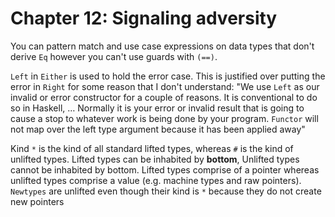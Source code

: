 * Chapter 12: Signaling adversity

You can pattern match and use case expressions on data types that don't derive
~Eq~ however you can't use guards with ~(==)~.

~Left~ in ~Either~ is used to hold the error case. This is justified over
putting the error in ~Right~ for some reason that I don't understand: "We use
~Left~ as our invalid or error constructor for a couple of reasons. It is
conventional to do so in Haskell, ... Normally it is your error or invalid
result that is going to cause a stop to whatever work is being done by your
program. ~Functor~ will not map over the left type argument because it has been
applied away"

Kind ~*~ is the kind of all standard lifted types, whereas ~#~ is the kind of
unlifted types. Lifted types can be inhabited by *bottom*, Unlifted types cannot
be inhabited by bottom. Lifted types comprise of a pointer whereas unlifted
types comprise a value (e.g. machine types and raw pointers). ~Newtypes~ are
unlifted even though their kind is ~*~ because they do not create new pointers

